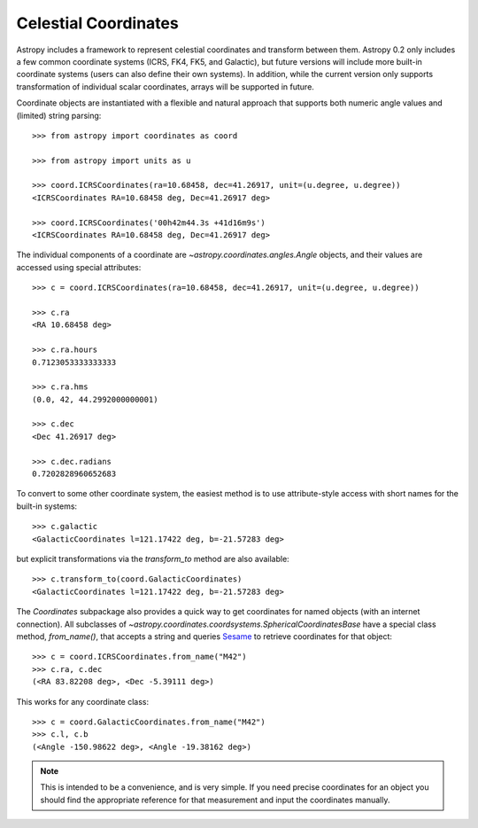 Celestial Coordinates
=====================

Astropy includes a framework to represent celestial coordinates and transform
between them. Astropy 0.2 only includes a few common coordinate systems (ICRS,
FK4, FK5, and Galactic), but future versions will include more built-in
coordinate systems (users can also define their own systems). In addition,
while the current version only supports transformation of individual scalar
coordinates, arrays will be supported in future.

Coordinate objects are instantiated with a flexible and natural approach that
supports both numeric angle values and (limited) string parsing::

    >>> from astropy import coordinates as coord

    >>> from astropy import units as u

    >>> coord.ICRSCoordinates(ra=10.68458, dec=41.26917, unit=(u.degree, u.degree))
    <ICRSCoordinates RA=10.68458 deg, Dec=41.26917 deg>

    >>> coord.ICRSCoordinates('00h42m44.3s +41d16m9s')
    <ICRSCoordinates RA=10.68458 deg, Dec=41.26917 deg>

The individual components of a coordinate are `~astropy.coordinates.angles.Angle`
objects, and their values are accessed using special attributes::

    >>> c = coord.ICRSCoordinates(ra=10.68458, dec=41.26917, unit=(u.degree, u.degree))

    >>> c.ra
    <RA 10.68458 deg>

    >>> c.ra.hours
    0.7123053333333333

    >>> c.ra.hms
    (0.0, 42, 44.2992000000001)

    >>> c.dec
    <Dec 41.26917 deg>

    >>> c.dec.radians
    0.7202828960652683

To convert to some other coordinate system, the easiest method is to use
attribute-style access with short names for the built-in systems::

    >>> c.galactic
    <GalacticCoordinates l=121.17422 deg, b=-21.57283 deg>

but explicit transformations via the `transform_to` method are also
available::

    >>> c.transform_to(coord.GalacticCoordinates)
    <GalacticCoordinates l=121.17422 deg, b=-21.57283 deg>

The `Coordinates` subpackage also provides a quick way to get coordinates
for named objects (with an internet connection). All subclasses of
`~astropy.coordinates.coordsystems.SphericalCoordinatesBase` have a special
class method, `from_name()`, that accepts a string and queries `Sesame
<http://cds.u-strasbg.fr/cgi-bin/Sesame>`_ to retrieve coordinates for
that object::

    >>> c = coord.ICRSCoordinates.from_name("M42")
    >>> c.ra, c.dec
    (<RA 83.82208 deg>, <Dec -5.39111 deg>)

This works for any coordinate class::

    >>> c = coord.GalacticCoordinates.from_name("M42")
    >>> c.l, c.b
    (<Angle -150.98622 deg>, <Angle -19.38162 deg>)

.. note::

    This is intended to be a convenience, and is very simple. If you
    need precise coordinates for an object you should find the appropriate
    reference for that measurement and input the coordinates manually.